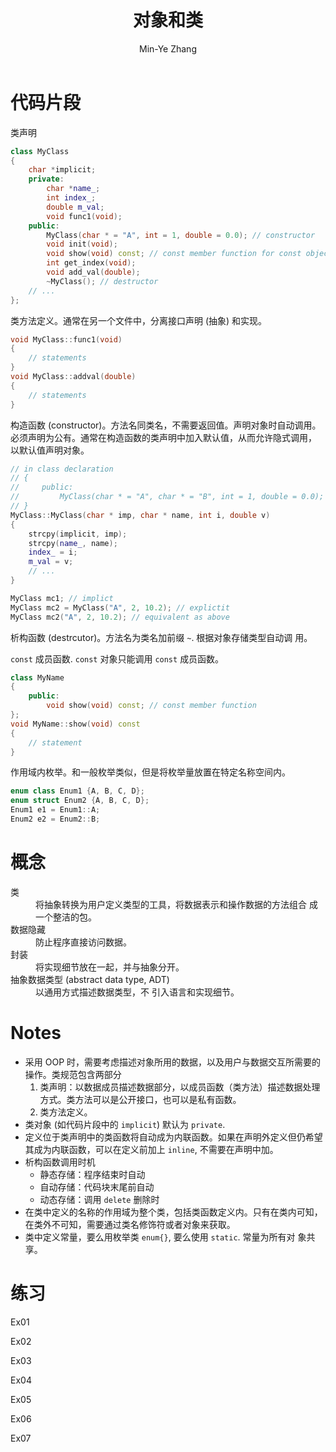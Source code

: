 #+title: 对象和类
#+created: [2022-03-17 Thu 21:22]
#+author: Min-Ye Zhang

* 代码片段
类声明
#+begin_src cpp :eval never
class MyClass
{
    char *implicit;
    private:
        char *name_;
        int index_;
        double m_val;
        void func1(void);
    public:
        MyClass(char * = "A", int = 1, double = 0.0); // constructor
        void init(void);
        void show(void) const; // const member function for const object
        int get_index(void);
        void add_val(double);
        ~MyClass(); // destructor
    // ...
};
#+end_src

类方法定义。通常在另一个文件中，分离接口声明 (抽象) 和实现。
#+begin_src cpp :eval never
void MyClass::func1(void)
{
    // statements
}
void MyClass::addval(double)
{
    // statements
}
#+end_src

构造函数 (constructor)。方法名同类名，不需要返回值。声明对象时自动调用。
必须声明为公有。通常在构造函数的类声明中加入默认值，从而允许隐式调用，
以默认值声明对象。
#+begin_src cpp :eval never
// in class declaration
// {
//     public:
//         MyClass(char * = "A", char * = "B", int = 1, double = 0.0); // constructor
// }
MyClass::MyClass(char * imp, char * name, int i, double v)
{
    strcpy(implicit, imp);
    strcpy(name_, name);
    index_ = i;
    m_val = v;
    // ...
}

MyClass mc1; // implict
MyClass mc2 = MyClass("A", 2, 10.2); // explictit
MyClass mc2("A", 2, 10.2); // equivalent as above
#+end_src

析构函数 (destrcutor)。方法名为类名加前缀 ~~~. 根据对象存储类型自动调
用。

~const~ 成员函数. ~const~ 对象只能调用 ~const~ 成员函数。
#+begin_src cpp :eval never
class MyName
{
    public:
        void show(void) const; // const member function
};
void MyName::show(void) const
{
    // statement
}
#+end_src

作用域内枚举。和一般枚举类似，但是将枚举量放置在特定名称空间内。
#+begin_src cpp :eval never
enum class Enum1 {A, B, C, D};
enum struct Enum2 {A, B, C, D};
Enum1 e1 = Enum1::A;
Enum2 e2 = Enum2::B;
#+end_src

* 概念
- 类 :: 将抽象转换为用户定义类型的工具，将数据表示和操作数据的方法组合
  成一个整洁的包。
- 数据隐藏 :: 防止程序直接访问数据。
- 封装 :: 将实现细节放在一起，并与抽象分开。
- 抽象数据类型 (abstract data type, ADT) :: 以通用方式描述数据类型，不
  引入语言和实现细节。

* Notes
- 采用 OOP 时，需要考虑描述对象所用的数据，以及用户与数据交互所需要的
  操作。类规范包含两部分
  1. 类声明：以数据成员描述数据部分，以成员函数（类方法）描述数据处理
     方式。类方法可以是公开接口，也可以是私有函数。
  2. 类方法定义。
- 类对象 (如代码片段中的 ~implicit~) 默认为 ~private~.
- 定义位于类声明中的类函数将自动成为内联函数。如果在声明外定义但仍希望
  其成为内联函数，可以在定义前加上 ~inline~, 不需要在声明中加。
- 析构函数调用时机
  - 静态存储：程序结束时自动
  - 自动存储：代码块末尾前自动
  - 动态存储：调用 ~delete~ 删除时
- 在类中定义的名称的作用域为整个类，包括类函数定义内。只有在类内可知，
  在类外不可知，需要通过类名修饰符或者对象来获取。
- 类中定义常量，要么用枚举类 ~enum{}~, 要么使用 ~static~. 常量为所有对
  象共享。

* 练习
Ex01
#+attr_org: :width 1.0
[[file:images/ex01.png]]

Ex02
[[file:images/ex02.png]]

Ex03
[[file:images/ex03.png]]

Ex04
[[file:images/ex04.png]]

Ex05
[[file:images/ex05.png]]

Ex06
[[file:images/ex06.png]]

Ex07
[[file:images/ex07.png]]

